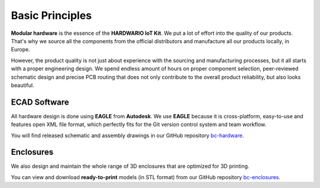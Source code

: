 ################
Basic Principles
################

**Modular hardware** is the essence of the **HARDWARIO IoT Kit**.
We put a lot of effort into the quality of our products.
That's why we source all the components from the official distributors and manufacture all our products locally, in Europe.

However, the product quality is not just about experience with the sourcing and manufacturing processes,
but it all starts with a proper engineering design. We spend endless amount of hours on proper component selection,
peer-reviewed schematic design and precise PCB routing that does not only contribute to the overall product reliability, but also looks beautiful.

*************
ECAD Software
*************

All hardware design is done using **EAGLE** from **Autodesk**.
We use **EAGLE** because it is cross-platform, easy-to-use and features open XML file format,
which perfectly fits for the Git version control system and team workflow.

.. image:: ../_static/hardware/basic/eagle.png
   :align: center
   :scale: 51%
   :alt: Eagle

You will find released schematic and assembly drawings in our GitHub repository `bc-hardware <https://github.com/hardwario/bc-hardware>`_.

**********
Enclosures
**********

We also design and maintain the whole range of 3D enclosures that are optimized for 3D printing.

.. image:: ../_static/hardware/basic/enclosure_showcase.png
   :align: center
   :scale: 51%
   :alt: Enclosure

You can view and download **ready-to-print** models (in STL format) from our GitHub repository `bc-enclosures <https://github.com/hardwario/bc-enclosures>`_.
